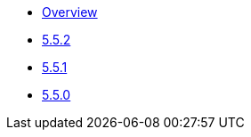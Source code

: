 ** xref:release-notes:releases.adoc[Overview]
** xref:release-notes:5-5-2.adoc[5.5.2]
** xref:release-notes:5-5-1.adoc[5.5.1]
** xref:release-notes:5-5-0.adoc[5.5.0]

